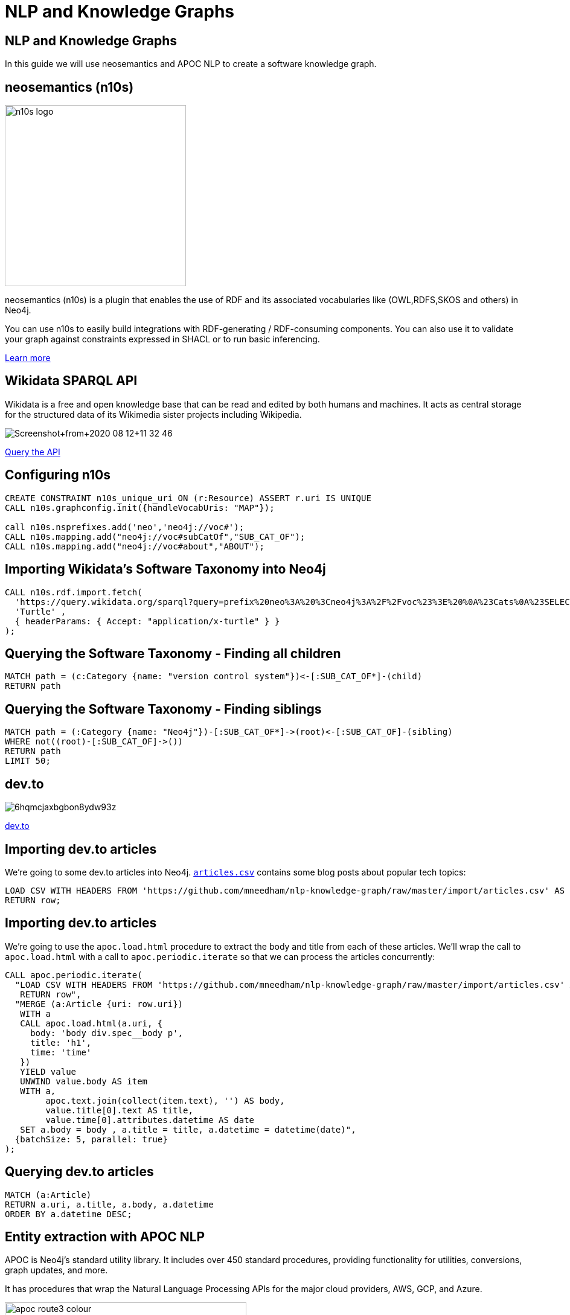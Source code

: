 = NLP and Knowledge Graphs

== NLP and Knowledge Graphs

In this guide we will use neosemantics and APOC NLP to create a software knowledge graph.

== neosemantics (n10s)

image::https://s3.amazonaws.com/dev.assets.neo4j.com/wp-content/uploads/n10s-logo.png[float="right", width="300px"]

neosemantics (n10s) is a plugin that enables the use of RDF and its associated vocabularies like (OWL,RDFS,SKOS and others) in Neo4j.

You can use n10s to easily build integrations with RDF-generating / RDF-consuming components. You can also use it to validate your graph against constraints expressed in SHACL or to run basic inferencing.

https://neo4j.com/labs/neosemantics-rdf/[Learn more^, role="medium button"]

== Wikidata SPARQL API

Wikidata is a free and open knowledge base that can be read and edited by both humans and machines.
It acts as central storage for the structured data of its Wikimedia sister projects including Wikipedia.

image::https://s3.amazonaws.com/dev.assets.neo4j.com/wp-content/uploads/20200812/Screenshot+from+2020-08-12+11-32-46.png[]

https://query.wikidata.org/#prefix%20neo%3A%20%3Cneo4j%3A%2F%2Fvoc%23%3E%20%0A%23Cats%0A%23SELECT%20%3Fitem%20%3Flabel%20%0ACONSTRUCT%20%7B%0A%3Fitem%20a%20neo%3ACategory%20%3B%20neo%3AsubCatOf%20%3FparentItem%20.%20%20%0A%20%20%3Fitem%20neo%3Aname%20%3Flabel%20.%0A%20%20%3FparentItem%20a%20neo%3ACategory%3B%20neo%3Aname%20%3FparentLabel%20.%0A%20%20%3Farticle%20a%20neo%3AWikipediaPage%3B%20neo%3Aabout%20%3Fitem%20%3B%0A%20%20%20%20%20%20%20%20%20%20%20%0A%7D%0AWHERE%20%0A%7B%0A%20%20%3Fitem%20%28wdt%3AP31%7Cwdt%3AP279%29%2a%20wd%3AQ2429814%20.%0A%20%20%3Fitem%20wdt%3AP31%7Cwdt%3AP279%20%3FparentItem%20.%0A%20%20%3Fitem%20rdfs%3Alabel%20%3Flabel%20.%0A%20%20filter%28lang%28%3Flabel%29%20%3D%20%22en%22%29%0A%20%20%3FparentItem%20rdfs%3Alabel%20%3FparentLabel%20.%0A%20%20filter%28lang%28%3FparentLabel%29%20%3D%20%22en%22%29%0A%20%20%0A%20%20OPTIONAL%20%7B%0A%20%20%20%20%20%20%3Farticle%20schema%3Aabout%20%3Fitem%20%3B%0A%20%20%20%20%20%20%20%20%20%20%20%20schema%3AinLanguage%20%22en%22%20%3B%0A%20%20%20%20%20%20%20%20%20%20%20%20schema%3AisPartOf%20%3Chttps%3A%2F%2Fen.wikipedia.org%2F%3E%20.%0A%20%20%20%20%7D%0A%20%20%0A%7D^[Query the API^, role="medium button"]

== Configuring n10s

[source, cypher]
----
CREATE CONSTRAINT n10s_unique_uri ON (r:Resource) ASSERT r.uri IS UNIQUE
CALL n10s.graphconfig.init({handleVocabUris: "MAP"});

call n10s.nsprefixes.add('neo','neo4j://voc#');
CALL n10s.mapping.add("neo4j://voc#subCatOf","SUB_CAT_OF");
CALL n10s.mapping.add("neo4j://voc#about","ABOUT");
----

== Importing Wikidata's Software Taxonomy into Neo4j

[source,cypher]
----
CALL n10s.rdf.import.fetch(
  'https://query.wikidata.org/sparql?query=prefix%20neo%3A%20%3Cneo4j%3A%2F%2Fvoc%23%3E%20%0A%23Cats%0A%23SELECT%20%3Fitem%20%3Flabel%20%0ACONSTRUCT%20%7B%0A%3Fitem%20a%20neo%3ACategory%20%3B%20neo%3AsubCatOf%20%3FparentItem%20.%20%20%0A%20%20%3Fitem%20neo%3Aname%20%3Flabel%20.%0A%20%20%3FparentItem%20a%20neo%3ACategory%3B%20neo%3Aname%20%3FparentLabel%20.%0A%20%20%3Farticle%20a%20neo%3AWikipediaPage%3B%20neo%3Aabout%20%3Fitem%20%3B%0A%20%20%20%20%20%20%20%20%20%20%20%0A%7D%0AWHERE%20%0A%7B%0A%20%20%3Fitem%20(wdt%3AP31%7Cwdt%3AP279)*%20wd%3AQ2429814%20.%0A%20%20%3Fitem%20wdt%3AP31%7Cwdt%3AP279%20%3FparentItem%20.%0A%20%20%3Fitem%20rdfs%3Alabel%20%3Flabel%20.%0A%20%20filter(lang(%3Flabel)%20%3D%20%22en%22)%0A%20%20%3FparentItem%20rdfs%3Alabel%20%3FparentLabel%20.%0A%20%20filter(lang(%3FparentLabel)%20%3D%20%22en%22)%0A%20%20%0A%20%20OPTIONAL%20%7B%0A%20%20%20%20%20%20%3Farticle%20schema%3Aabout%20%3Fitem%20%3B%0A%20%20%20%20%20%20%20%20%20%20%20%20schema%3AinLanguage%20%22en%22%20%3B%0A%20%20%20%20%20%20%20%20%20%20%20%20schema%3AisPartOf%20%3Chttps%3A%2F%2Fen.wikipedia.org%2F%3E%20.%0A%20%20%20%20%7D%0A%20%20%0A%7D',
  'Turtle' ,
  { headerParams: { Accept: "application/x-turtle" } }
);
----

== Querying the Software Taxonomy - Finding all children

[source, cypher]
----
MATCH path = (c:Category {name: "version control system"})<-[:SUB_CAT_OF*]-(child)
RETURN path
----

== Querying the Software Taxonomy - Finding siblings

[source,cypher]
----
MATCH path = (:Category {name: "Neo4j"})-[:SUB_CAT_OF*]->(root)<-[:SUB_CAT_OF]-(sibling)
WHERE not((root)-[:SUB_CAT_OF]->())
RETURN path
LIMIT 50;
----

==  dev.to

image::https://thepracticaldev.s3.amazonaws.com/i/6hqmcjaxbgbon8ydw93z.png[]

link:https://dev.to[dev.to^, role="medium button"]

== Importing dev.to articles

We're going to some dev.to articles into Neo4j.
https://github.com/mneedham/nlp-knowledge-graph/blob/master/import/articles.csv[`articles.csv`^] contains some blog posts about popular tech topics:

[source,cypher]
----
LOAD CSV WITH HEADERS FROM 'https://github.com/mneedham/nlp-knowledge-graph/raw/master/import/articles.csv' AS row
RETURN row;
----

== Importing dev.to articles

We're going to use the `apoc.load.html` procedure to extract the body and title from each of these articles.
We'll wrap the call to `apoc.load.html` with a call to `apoc.periodic.iterate` so that we can process the articles concurrently:

[source, cypher]
----
CALL apoc.periodic.iterate(
  "LOAD CSV WITH HEADERS FROM 'https://github.com/mneedham/nlp-knowledge-graph/raw/master/import/articles.csv' AS row
   RETURN row",
  "MERGE (a:Article {uri: row.uri})
   WITH a
   CALL apoc.load.html(a.uri, {
     body: 'body div.spec__body p',
     title: 'h1',
     time: 'time'
   })
   YIELD value
   UNWIND value.body AS item
   WITH a,
        apoc.text.join(collect(item.text), '') AS body,
        value.title[0].text AS title,
        value.time[0].attributes.datetime AS date
   SET a.body = body , a.title = title, a.datetime = datetime(date)",
  {batchSize: 5, parallel: true}
);
----

== Querying dev.to articles

[source,cypher]
----
MATCH (a:Article)
RETURN a.uri, a.title, a.body, a.datetime
ORDER BY a.datetime DESC;
----

== Entity extraction with APOC NLP

APOC is Neo4j's standard utility library.
It includes over 450 standard procedures, providing functionality for utilities, conversions, graph updates, and more.

It has procedures that wrap the Natural Language Processing APIs for the major cloud providers, AWS, GCP, and Azure.

image::https://s3.amazonaws.com/dev.assets.neo4j.com/wp-content/uploads/20200812/apoc_route3_colour.jpg[width="400px"]

link:https://neo4j.com/docs/labs/apoc/current/nlp/gcp/[APOC NLP - GCP^, role="medium button"]

== Specifying credentials

[source,cypher]
----
:key => ("<insert-key-here>")
----

== Connecting dev.to and the Software Taxonomy

[source,cypher]
----
MATCH (a:Article)
WHERE not(exists(a.processed))
CALL apoc.nlp.gcp.entities.stream(a, {
  nodeProperty: "body",
  key: $key
})
YIELD node, value
SET node.processed = true
WITH node, value
UNWIND value.entities AS entity
WITH entity, node
WHERE not(entity.metadata.wikipedia_url is null)
MERGE (page:WikipediaPage {uri: entity.metadata.wikipedia_url})
MERGE (node)-[:HAS_ENTITY]->(page);
----

== Querying the Knowledge Graph - Semantic Search

[source,cypher]
----
MATCH (c:Category {name: "NoSQL database management system"})
CALL n10s.inference.nodesInCategory(c, {
  inCatRel: "ABOUT",
  subCatRel: "SUB_CAT_OF"
})
YIELD node
MATCH (node)<-[:HAS_ENTITY]-(article)
RETURN article.uri, article.title, article.datetime
ORDER By article.datetime DESC;
----

== Querying the Knowledge Graph - Similar articles

[source, cypher]
----

----
